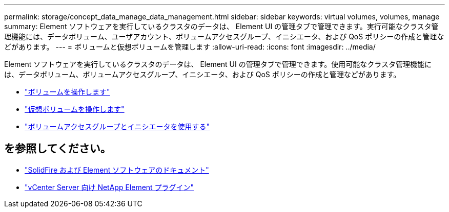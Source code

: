 ---
permalink: storage/concept_data_manage_data_management.html 
sidebar: sidebar 
keywords: virtual volumes, volumes, manage 
summary: Element ソフトウェアを実行しているクラスタのデータは、 Element UI の管理タブで管理できます。実行可能なクラスタ管理機能には、データボリューム、ユーザアカウント、ボリュームアクセスグループ、イニシエータ、および QoS ポリシーの作成と管理などがあります。 
---
= ボリュームと仮想ボリュームを管理します
:allow-uri-read: 
:icons: font
:imagesdir: ../media/


[role="lead"]
Element ソフトウェアを実行しているクラスタのデータは、 Element UI の管理タブで管理できます。使用可能なクラスタ管理機能には、データボリューム、ボリュームアクセスグループ、イニシエータ、および QoS ポリシーの作成と管理などがあります。

* link:task_data_manage_volumes_work_with_volumes_task.html["ボリュームを操作します"]
* link:concept_data_manage_vvol_work_virtual_volumes.html["仮想ボリュームを操作します"]
* link:concept_data_manage_vol_access_group_work_with_volume_access_groups_and_initiators.html["ボリュームアクセスグループとイニシエータを使用する"]




== を参照してください。

* https://docs.netapp.com/us-en/element-software/index.html["SolidFire および Element ソフトウェアのドキュメント"]
* https://docs.netapp.com/us-en/vcp/index.html["vCenter Server 向け NetApp Element プラグイン"^]

